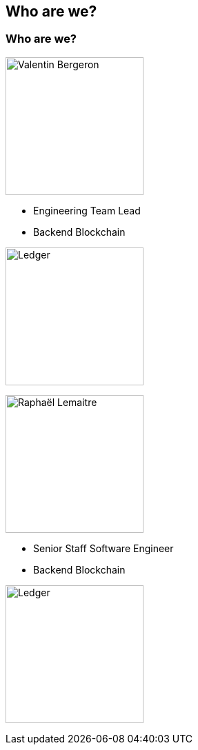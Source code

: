 == Who are we?
ifndef::imagesdir[]
:imagesdir: ../assets/images/iron/
endif::[]

[%notitle]
[.columns]
=== Who are we?

[.column]
--
image:vbergeron.png[Valentin Bergeron, 200, right,role=circle]

* Engineering Team Lead
* Backend Blockchain

image:ledger-logo.svg[Ledger,200]
--

[.column]
--

image:rlemaitre.jpeg[Raphaël Lemaitre, 200, right,role=circle]

* Senior Staff Software Engineer
* Backend Blockchain

image:ledger-logo.svg[Ledger,200]

--

